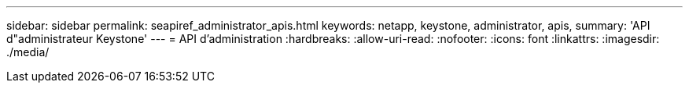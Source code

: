 ---
sidebar: sidebar 
permalink: seapiref_administrator_apis.html 
keywords: netapp, keystone, administrator, apis, 
summary: 'API d"administrateur Keystone' 
---
= API d'administration
:hardbreaks:
:allow-uri-read: 
:nofooter: 
:icons: font
:linkattrs: 
:imagesdir: ./media/


